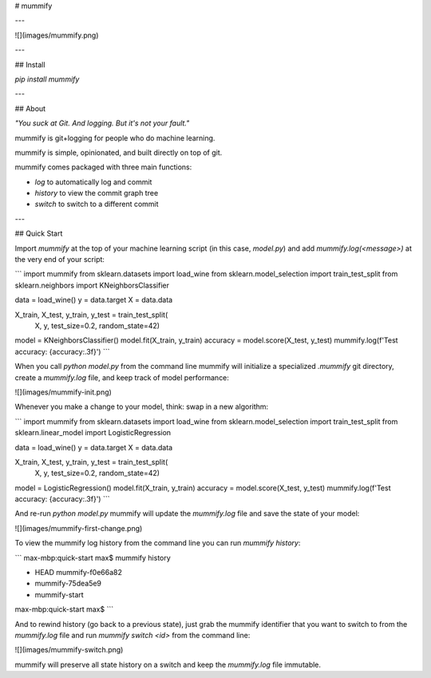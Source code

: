 # mummify

---

![](images/mummify.png)

---

## Install

`pip install mummify`

---

## About

*"You suck at Git. And logging. But it's not your fault."*

mummify is git+logging for people who do machine learning.

mummify is simple, opinionated, and built directly on top of git.

mummify comes packaged with three main functions:

- `log` to automatically log and commit
- `history` to view the commit graph tree
- `switch` to switch to a different commit

---

## Quick Start

Import `mummify` at the top of your machine learning script (in this case, `model.py`) and add `mummify.log(<message>)` at the very end of your script:

```
import mummify
from sklearn.datasets import load_wine
from sklearn.model_selection import train_test_split
from sklearn.neighbors import KNeighborsClassifier

data = load_wine()
y = data.target
X = data.data

X_train, X_test, y_train, y_test = train_test_split(
    X, y, test_size=0.2, random_state=42)

model = KNeighborsClassifier()
model.fit(X_train, y_train)
accuracy = model.score(X_test, y_test)
mummify.log(f'Test accuracy: {accuracy:.3f}')
```

When you call `python model.py` from the command line mummify will initialize a specialized `.mummify` git directory, create a `mummify.log` file, and keep track of model performance:

![](images/mummify-init.png)

Whenever you make a change to your model, think: swap in a new algorithm:

```
import mummify
from sklearn.datasets import load_wine
from sklearn.model_selection import train_test_split
from sklearn.linear_model import LogisticRegression

data = load_wine()
y = data.target
X = data.data

X_train, X_test, y_train, y_test = train_test_split(
    X, y, test_size=0.2, random_state=42)

model = LogisticRegression()
model.fit(X_train, y_train)
accuracy = model.score(X_test, y_test)
mummify.log(f'Test accuracy: {accuracy:.3f}')
```

And re-run `python model.py` mummify will update the `mummify.log` file and save the state of your model:

![](images/mummify-first-change.png)

To view the mummify log history from the command line you can run `mummify history`:

```
max-mbp:quick-start max$ mummify history

*  HEAD mummify-f0e66a82
*  mummify-75dea5e9
*  mummify-start

max-mbp:quick-start max$
```

And to rewind history (go back to a previous state), just grab the mummify identifier that you want to switch to from the `mummify.log` file and run `mummify switch <id>` from the command line:

![](images/mummify-switch.png)

mummify will preserve all state history on a switch and keep the `mummify.log` file immutable.


